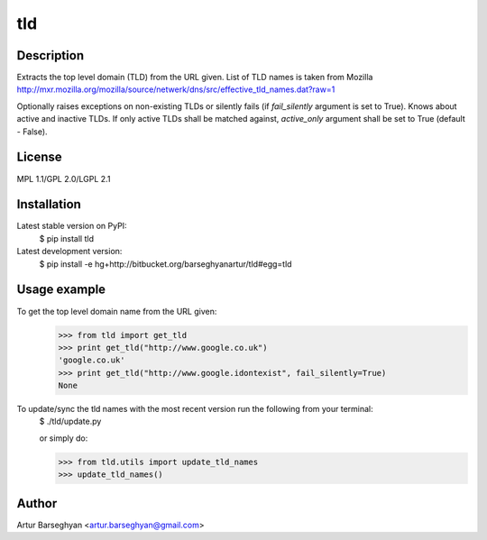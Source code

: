 ===============
tld
===============

Description
-----------------
Extracts the top level domain (TLD) from the URL given. List of TLD names is taken from
Mozilla http://mxr.mozilla.org/mozilla/source/netwerk/dns/src/effective_tld_names.dat?raw=1

Optionally raises exceptions on non-existing TLDs or silently fails (if `fail_silently` argument is set to True).
Knows about active and inactive TLDs. If only active TLDs shall be matched against, `active_only` argument shall be
set to True (default - False).

License
-----------------
MPL 1.1/GPL 2.0/LGPL 2.1

Installation
-----------------
Latest stable version on PyPI:
    $ pip install tld

Latest development version:
    $ pip install -e hg+http://bitbucket.org/barseghyanartur/tld#egg=tld

Usage example
-----------------
To get the top level domain name from the URL given:
    >>> from tld import get_tld
    >>> print get_tld("http://www.google.co.uk")
    'google.co.uk'
    >>> print get_tld("http://www.google.idontexist", fail_silently=True)
    None

To update/sync the tld names with the most recent version run the following from your terminal:
    $ ./tld/update.py

    or simply do:

    >>> from tld.utils import update_tld_names
    >>> update_tld_names()

Author
-----------------
Artur Barseghyan <artur.barseghyan@gmail.com>
